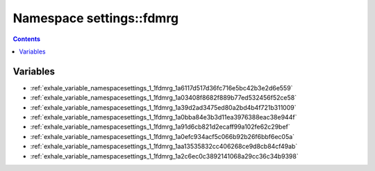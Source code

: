 
.. _namespace_settings__fdmrg:

Namespace settings::fdmrg
=========================


.. contents:: Contents
   :local:
   :backlinks: none





Variables
---------


- :ref:`exhale_variable_namespacesettings_1_1fdmrg_1a6117d517d36fc716e5bc42b3e2d6e559`

- :ref:`exhale_variable_namespacesettings_1_1fdmrg_1a03408f8682f889b77ed532456f52ce58`

- :ref:`exhale_variable_namespacesettings_1_1fdmrg_1a39d2ad3475ed80a2bd4b4f721b311009`

- :ref:`exhale_variable_namespacesettings_1_1fdmrg_1a0bba84e3b3d11ea3976388eac38e944f`

- :ref:`exhale_variable_namespacesettings_1_1fdmrg_1a91d6cb821d2ecaff99a102fe62c29bef`

- :ref:`exhale_variable_namespacesettings_1_1fdmrg_1a0efc934acf5c066b92b26f6bbf6ec05a`

- :ref:`exhale_variable_namespacesettings_1_1fdmrg_1aa13535832cc406268ce9d8cb84cf49ab`

- :ref:`exhale_variable_namespacesettings_1_1fdmrg_1a2c6ec0c3892141068a29cc36c34b9398`
